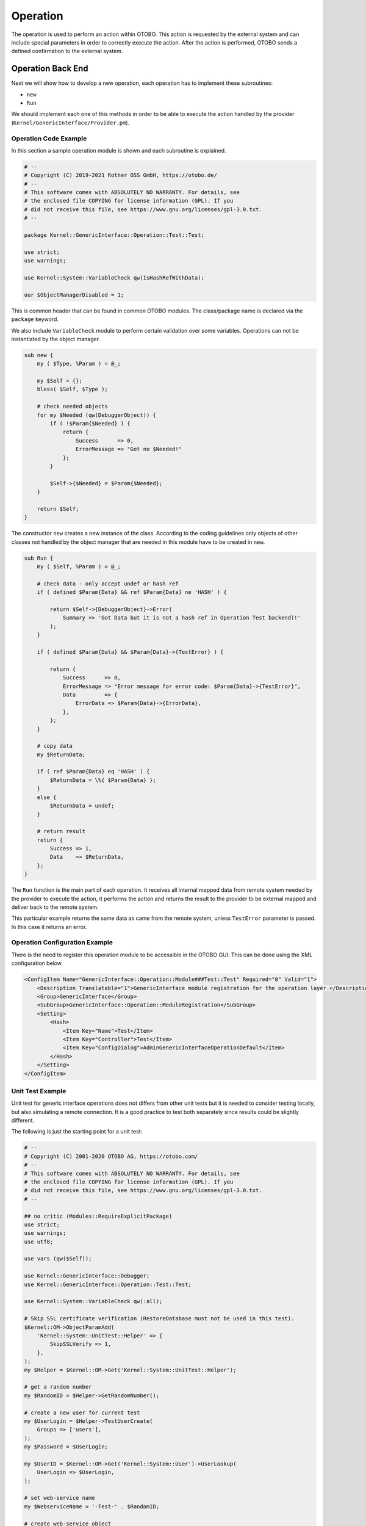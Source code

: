 Operation
=========

The operation is used to perform an action within OTOBO. This action is requested by the external system and can include special parameters in order to correctly execute the action. After the action is performed, OTOBO sends a defined confirmation to the external system.


Operation Back End
------------------

Next we will show how to develop a new operation, each operation has to implement these subroutines:

-  ``new``
-  ``Run``

We should implement each one of this methods in order to be able to execute the action handled by the provider (``Kernel/GenericInterface/Provider.pm``).


Operation Code Example
~~~~~~~~~~~~~~~~~~~~~~

In this section a sample operation module is shown and each subroutine is explained.

.. code-block:: Perl

   # --
   # Copyright (C) 2019-2021 Rother OSS GmbH, https://otobo.de/
   # --
   # This software comes with ABSOLUTELY NO WARRANTY. For details, see
   # the enclosed file COPYING for license information (GPL). If you
   # did not receive this file, see https://www.gnu.org/licenses/gpl-3.0.txt.
   # --

   package Kernel::GenericInterface::Operation::Test::Test;

   use strict;
   use warnings;

   use Kernel::System::VariableCheck qw(IsHashRefWithData);

   our $ObjectManagerDisabled = 1;

This is common header that can be found in common OTOBO modules. The class/package name is declared via the ``package`` keyword.

We also include ``VariableCheck`` module to perform certain validation over some variables. Operations can not be instantiated by the object manager.

.. code-block:: Perl

   sub new {
       my ( $Type, %Param ) = @_;

       my $Self = {};
       bless( $Self, $Type );

       # check needed objects
       for my $Needed (qw(DebuggerObject)) {
           if ( !$Param{$Needed} ) {
               return {
                   Success      => 0,
                   ErrorMessage => "Got no $Needed!"
               };
           }

           $Self->{$Needed} = $Param{$Needed};
       }

       return $Self;
   }

The constructor ``new`` creates a new instance of the class. According to the coding guidelines only objects of other classes not handled by the object manager that are needed in this module have to be created in ``new``.

.. code-block:: Perl

   sub Run {
       my ( $Self, %Param ) = @_;

       # check data - only accept undef or hash ref
       if ( defined $Param{Data} && ref $Param{Data} ne 'HASH' ) {

           return $Self->{DebuggerObject}->Error(
               Summary => 'Got Data but it is not a hash ref in Operation Test backend)!'
           );
       }

       if ( defined $Param{Data} && $Param{Data}->{TestError} ) {

           return {
               Success      => 0,
               ErrorMessage => "Error message for error code: $Param{Data}->{TestError}",
               Data         => {
                   ErrorData => $Param{Data}->{ErrorData},
               },
           };
       }

       # copy data
       my $ReturnData;

       if ( ref $Param{Data} eq 'HASH' ) {
           $ReturnData = \%{ $Param{Data} };
       }
       else {
           $ReturnData = undef;
       }

       # return result
       return {
           Success => 1,
           Data    => $ReturnData,
       };
   }

The ``Run`` function is the main part of each operation. It receives all internal mapped data from remote system needed by the provider to execute the action, it performs the action and returns the result to the provider to be external mapped and deliver back to the remote system.

This particular example returns the same data as came from the remote system, unless ``TestError`` parameter is passed. In this case it returns an error.


Operation Configuration Example
~~~~~~~~~~~~~~~~~~~~~~~~~~~~~~~

There is the need to register this operation module to be accessible in the OTOBO GUI. This can be done using the XML configuration below.

.. code-block:: XML

   <ConfigItem Name="GenericInterface::Operation::Module###Test::Test" Required="0" Valid="1">
       <Description Translatable="1">GenericInterface module registration for the operation layer.</Description>
       <Group>GenericInterface</Group>
       <SubGroup>GenericInterface::Operation::ModuleRegistration</SubGroup>
       <Setting>
           <Hash>
               <Item Key="Name">Test</Item>
               <Item Key="Controller">Test</Item>
               <Item Key="ConfigDialog">AdminGenericInterfaceOperationDefault</Item>
           </Hash>
       </Setting>
   </ConfigItem>


Unit Test Example
~~~~~~~~~~~~~~~~~

Unit test for generic interface operations does not differs from other unit tests but it is needed to consider testing locally, but also simulating a remote connection. It is a good practice to test both separately since results could be slightly different.

.. seealso::

   To learn more about unit tests, please take a look to the :doc:`../../contributing/unit-tests` chapter.

The following is just the starting point for a unit test:

.. code-block:: Perl

   # --
   # Copyright (C) 2001-2020 OTOBO AG, https://otobo.com/
   # --
   # This software comes with ABSOLUTELY NO WARRANTY. For details, see
   # the enclosed file COPYING for license information (GPL). If you
   # did not receive this file, see https://www.gnu.org/licenses/gpl-3.0.txt.
   # --

   ## no critic (Modules::RequireExplicitPackage)
   use strict;
   use warnings;
   use utf8;

   use vars (qw($Self));

   use Kernel::GenericInterface::Debugger;
   use Kernel::GenericInterface::Operation::Test::Test;

   use Kernel::System::VariableCheck qw(:all);

   # Skip SSL certificate verification (RestoreDatabase must not be used in this test).
   $Kernel::OM->ObjectParamAdd(
       'Kernel::System::UnitTest::Helper' => {
           SkipSSLVerify => 1,
       },
   );
   my $Helper = $Kernel::OM->Get('Kernel::System::UnitTest::Helper');

   # get a random number
   my $RandomID = $Helper->GetRandomNumber();

   # create a new user for current test
   my $UserLogin = $Helper->TestUserCreate(
       Groups => ['users'],
   );
   my $Password = $UserLogin;

   my $UserID = $Kernel::OM->Get('Kernel::System::User')->UserLookup(
       UserLogin => $UserLogin,
   );

   # set web-service name
   my $WebserviceName = '-Test-' . $RandomID;

   # create web-service object
   my $WebserviceObject = $Kernel::OM->Get('Kernel::System::GenericInterface::Webservice');
   $Self->Is(
       'Kernel::System::GenericInterface::Webservice',
       ref $WebserviceObject,
       "Create web service object",
   );

   my $WebserviceID = $WebserviceObject->WebserviceAdd(
       Name   => $WebserviceName,
       Config => {
           Debugger => {
               DebugThreshold => 'debug',
           },
           Provider => {
               Transport => {
                   Type => '',
               },
           },
       },
       ValidID => 1,
       UserID  => 1,
   );
   $Self->True(
       $WebserviceID,
       "Added Web Service",
   );

   # get remote host with some precautions for certain unit test systems
   my $Host = $Helper->GetTestHTTPHostname();

   my $ConfigObject = $Kernel::OM->Get('Kernel::Config');

   # prepare web-service config
   my $RemoteSystem =
       $ConfigObject->Get('HttpType')
       . '://'
       . $Host
       . '/'
       . $ConfigObject->Get('ScriptAlias')
       . '/nph-genericinterface.pl/WebserviceID/'
       . $WebserviceID;

   my $WebserviceConfig = {
       Description =>
           'Test for Ticket Connector using SOAP transport backend.',
       Debugger => {
           DebugThreshold => 'debug',
           TestMode       => 1,
       },
       Provider => {
           Transport => {
               Type   => 'HTTP::SOAP',
               Config => {
                   MaxLength => 10000000,
                   NameSpace => 'http://otobo.org/SoapTestInterface/',
                   Endpoint  => $RemoteSystem,
               },
           },
           Operation => {
               Test => {
                   Type => 'Test::Test',
               },
           },
       },
       Requester => {
           Transport => {
               Type   => 'HTTP::SOAP',
               Config => {
                   NameSpace => 'http://otobo.org/SoapTestInterface/',
                   Encoding  => 'UTF-8',
                   Endpoint  => $RemoteSystem,
               },
           },
           Invoker => {
               Test => {
                   Type => 'Test::TestSimple'
                   ,    # requester needs to be Test::TestSimple in order to simulate a request to a remote system
               },
           },
       },
   };

   # update web-service with real config
   # the update is needed because we are using
   # the WebserviceID for the Endpoint in config
   my $WebserviceUpdate = $WebserviceObject->WebserviceUpdate(
       ID      => $WebserviceID,
       Name    => $WebserviceName,
       Config  => $WebserviceConfig,
       ValidID => 1,
       UserID  => $UserID,
   );
   $Self->True(
       $WebserviceUpdate,
       "Updated Web Service $WebserviceID - $WebserviceName",
   );

   # debugger object
   my $DebuggerObject = Kernel::GenericInterface::Debugger->new(
       DebuggerConfig => {
           DebugThreshold => 'debug',
           TestMode       => 1,
       },
       WebserviceID      => $WebserviceID,
       CommunicationType => 'Provider',
   );
   $Self->Is(
       ref $DebuggerObject,
       'Kernel::GenericInterface::Debugger',
       'DebuggerObject instantiate correctly',
   );

   # define test cases
   my @Tests = (
       {
           Name           => 'Test case name',
           SuccessRequest => 1,                  # 1 or 0
           RequestData    => {

               # ... add test data
           },
           ExpectedReturnLocalData => {
               Data => {

                   # ... add expected local results
               },
               Success => 1,                     # 1 or 0
           },
           ExpectedReturnRemoteData => {
               Data => {

                   # ... add expected remote results
               },
               Success => 1,                     # 1 or 0
           },
           Operation => 'Test',
       },

       # ... add more test cases
   );

   TEST:
   for my $Test (@Tests) {

       # create local object
       my $LocalObject = "Kernel::GenericInterface::Operation::Test::$Test->{Operation}"->new(
           DebuggerObject => $DebuggerObject,
           WebserviceID   => $WebserviceID,
       );

       $Self->Is(
           "Kernel::GenericInterface::Operation::Test::$Test->{Operation}",
           ref $LocalObject,
           "$Test->{Name} - Create local object",
       );

       my %Auth = (
           UserLogin => $UserLogin,
           Password  => $Password,
       );
       if ( IsHashRefWithData( $Test->{Auth} ) ) {
           %Auth = %{ $Test->{Auth} };
       }

       # start requester with our web-service
       my $LocalResult = $LocalObject->Run(
           WebserviceID => $WebserviceID,
           Invoker      => $Test->{Operation},
           Data         => {
               %Auth,
               %{ $Test->{RequestData} },
           },
       );

       # check result
       $Self->Is(
           'HASH',
           ref $LocalResult,
           "$Test->{Name} - Local result structure is valid",
       );

       # create requester object
       my $RequesterObject = $Kernel::OM->Get('Kernel::GenericInterface::Requester');
       $Self->Is(
           'Kernel::GenericInterface::Requester',
           ref $RequesterObject,
           "$Test->{Name} - Create requester object",
       );

       # start requester with our web-service
       my $RequesterResult = $RequesterObject->Run(
           WebserviceID => $WebserviceID,
           Invoker      => $Test->{Operation},
           Data         => {
               %Auth,
               %{ $Test->{RequestData} },
           },
       );

       # check result
       $Self->Is(
           'HASH',
           ref $RequesterResult,
           "$Test->{Name} - Requester result structure is valid",
       );

       $Self->Is(
           $RequesterResult->{Success},
           $Test->{SuccessRequest},
           "$Test->{Name} - Requester successful result",
       );

       # ... add tests for the results
   }

   # delete web service
   my $WebserviceDelete = $WebserviceObject->WebserviceDelete(
       ID     => $WebserviceID,
       UserID => $UserID,
   );
   $Self->True(
       $WebserviceDelete,
       "Deleted Web Service $WebserviceID",
   );

   # also delete any other added data during the this test, since RestoreDatabase must not be used.

   1;


WSDL Extension Example
~~~~~~~~~~~~~~~~~~~~~~

WSDL files contain the definitions of the web services and its operations for SOAP messages, in case we will extend ``development/webservices/GenericTickeConnectorSOAP.wsdl`` in some places:

Port Type:

.. code-block:: XML

       <wsdl:portType name="GenericTicketConnector_PortType">
           <!-- ... -->
           <wsdl:operation name="Test">
               <wsdl:input message="tns:TestRequest"/>
               <wsdl:output message="tns:TestResponse"/>
           </wsdl:operation>
       <!-- ... -->

Binding:

.. code-block:: XML

       <wsdl:binding name="GenericTicketConnector_Binding" type="tns:GenericTicketConnector_PortType">
           <soap:binding style="document" transport="http://schemas.xmlsoap.org/soap/http"/>
           <!-- ... -->
           <wsdl:operation name="Test">
               <soap:operation soapAction="http://www.otobo.org/TicketConnector/Test"/>
               <wsdl:input>
                   <soap:body use="literal"/>
               </wsdl:input>
               <wsdl:output>
                   <soap:body use="literal"/>
               </wsdl:output>
           </wsdl:operation>
           <!-- ... -->
       </wsdl:binding>

Type:

.. code-block:: XML

       <wsdl:types>
           <xsd:schema targetNamespace="http://www.otobo.org/TicketConnector/" xmlns:xsd="http://www.w3.org/2001/XMLSchema">
           <!-- ... -->
               <xsd:element name="Test">
                   <xsd:complexType>
                       <xsd:sequence>
                               <xsd:element minOccurs="0" name="Param1" type="xsd:string"/>
                               <xsd:element minOccurs="0" name="Param2" type="xsd:positiveInteger"/>
                       </xsd:sequence>
                   </xsd:complexType>
               </xsd:element>
               <xsd:element name="TestResponse">
                   <xsd:complexType>
                       <xsd:sequence>
                           <xsd:element maxOccurs="unbounded" minOccurs="1" name="Attribute1" type="xsd:string"/>
                       </xsd:sequence>
                   </xsd:complexType>
               </xsd:element>
           <!-- ... -->
           </xsd:schema>
       </wsdl:types>

Message:

.. code-block:: XML

       <!-- ... -->
       <wsdl:message name="TestRequest">
           <wsdl:part element="tns:Test" name="parameters"/>
       </wsdl:message>
       <wsdl:message name="TestResponse">
           <wsdl:part element="tns:TestResponse" name="parameters"/>
       </wsdl:message>
       <!-- ... -->


WADL Extension Example
~~~~~~~~~~~~~~~~~~~~~~

WADL files contain the definitions of the web services and its operations for REST interface, add a new resource to ``development/webservices/GenericTickeConnectorREST.wadl``.

.. code-block:: XML

     <resources base="http://localhost/otobo/nph-genericinterface.pl/Webservice/GenericTicketConnectorREST">
       <!-- ... -->
       <resource path="Test" id="Test">
         <doc xml:lang="en" title="Test"/>
           <param name="Param1" type="xs:string" required="false" default="" style="query" xmlns:xs="http://www.w3.org/2001/XMLSchema"/>
           <param name="Param2" type="xs:string" required="false" default="" style="query" xmlns:xs="http://www.w3.org/2001/XMLSchema"/>
           <method name="GET" id="GET_Test">
             <doc xml:lang="en" title="GET_Test"/>
             <request/>
             <response status="200">
               <representation mediaType="application/json; charset=UTF-8"/>
             </response>
           </method>
         </resource>
       </resource>
       <!-- ... -->
     </resources>


Web Service SOAP Extension Example
~~~~~~~~~~~~~~~~~~~~~~~~~~~~~~~~~~

Web services can be imported into OTOBO by a YAML with a predefined structure in this case we will extend ``development/webservices/GenericTickeConnectorSOAP.yml`` for a SOAP web service.

.. code-block:: YAML

   Provider:
     Operation:
       # ...
       Test:
         Description: This is only a test
         MappingInbound: {}
         MappingOutbound: {}
         Type: Test::Test


Web Service REST Extension Example
~~~~~~~~~~~~~~~~~~~~~~~~~~~~~~~~~~

Web services can be imported into OTOBO by a YAML with a predefined structure in this case we will extend ``development/webservices/GenericTickeConnectorREST.yml`` for a REST web service.

.. code-block:: YAML

   Provider:
     Operation:
       # ...
       Test:
         Description: This is only a test
         MappingInbound: {}
         MappingOutbound: {}
         Type: Test::Test
     # ...
     Transport:
       Config:
         # ...
         RouteOperationMapping:
           # ..
           Test:
             RequestMethod:
             - GET
             Route: /Test
